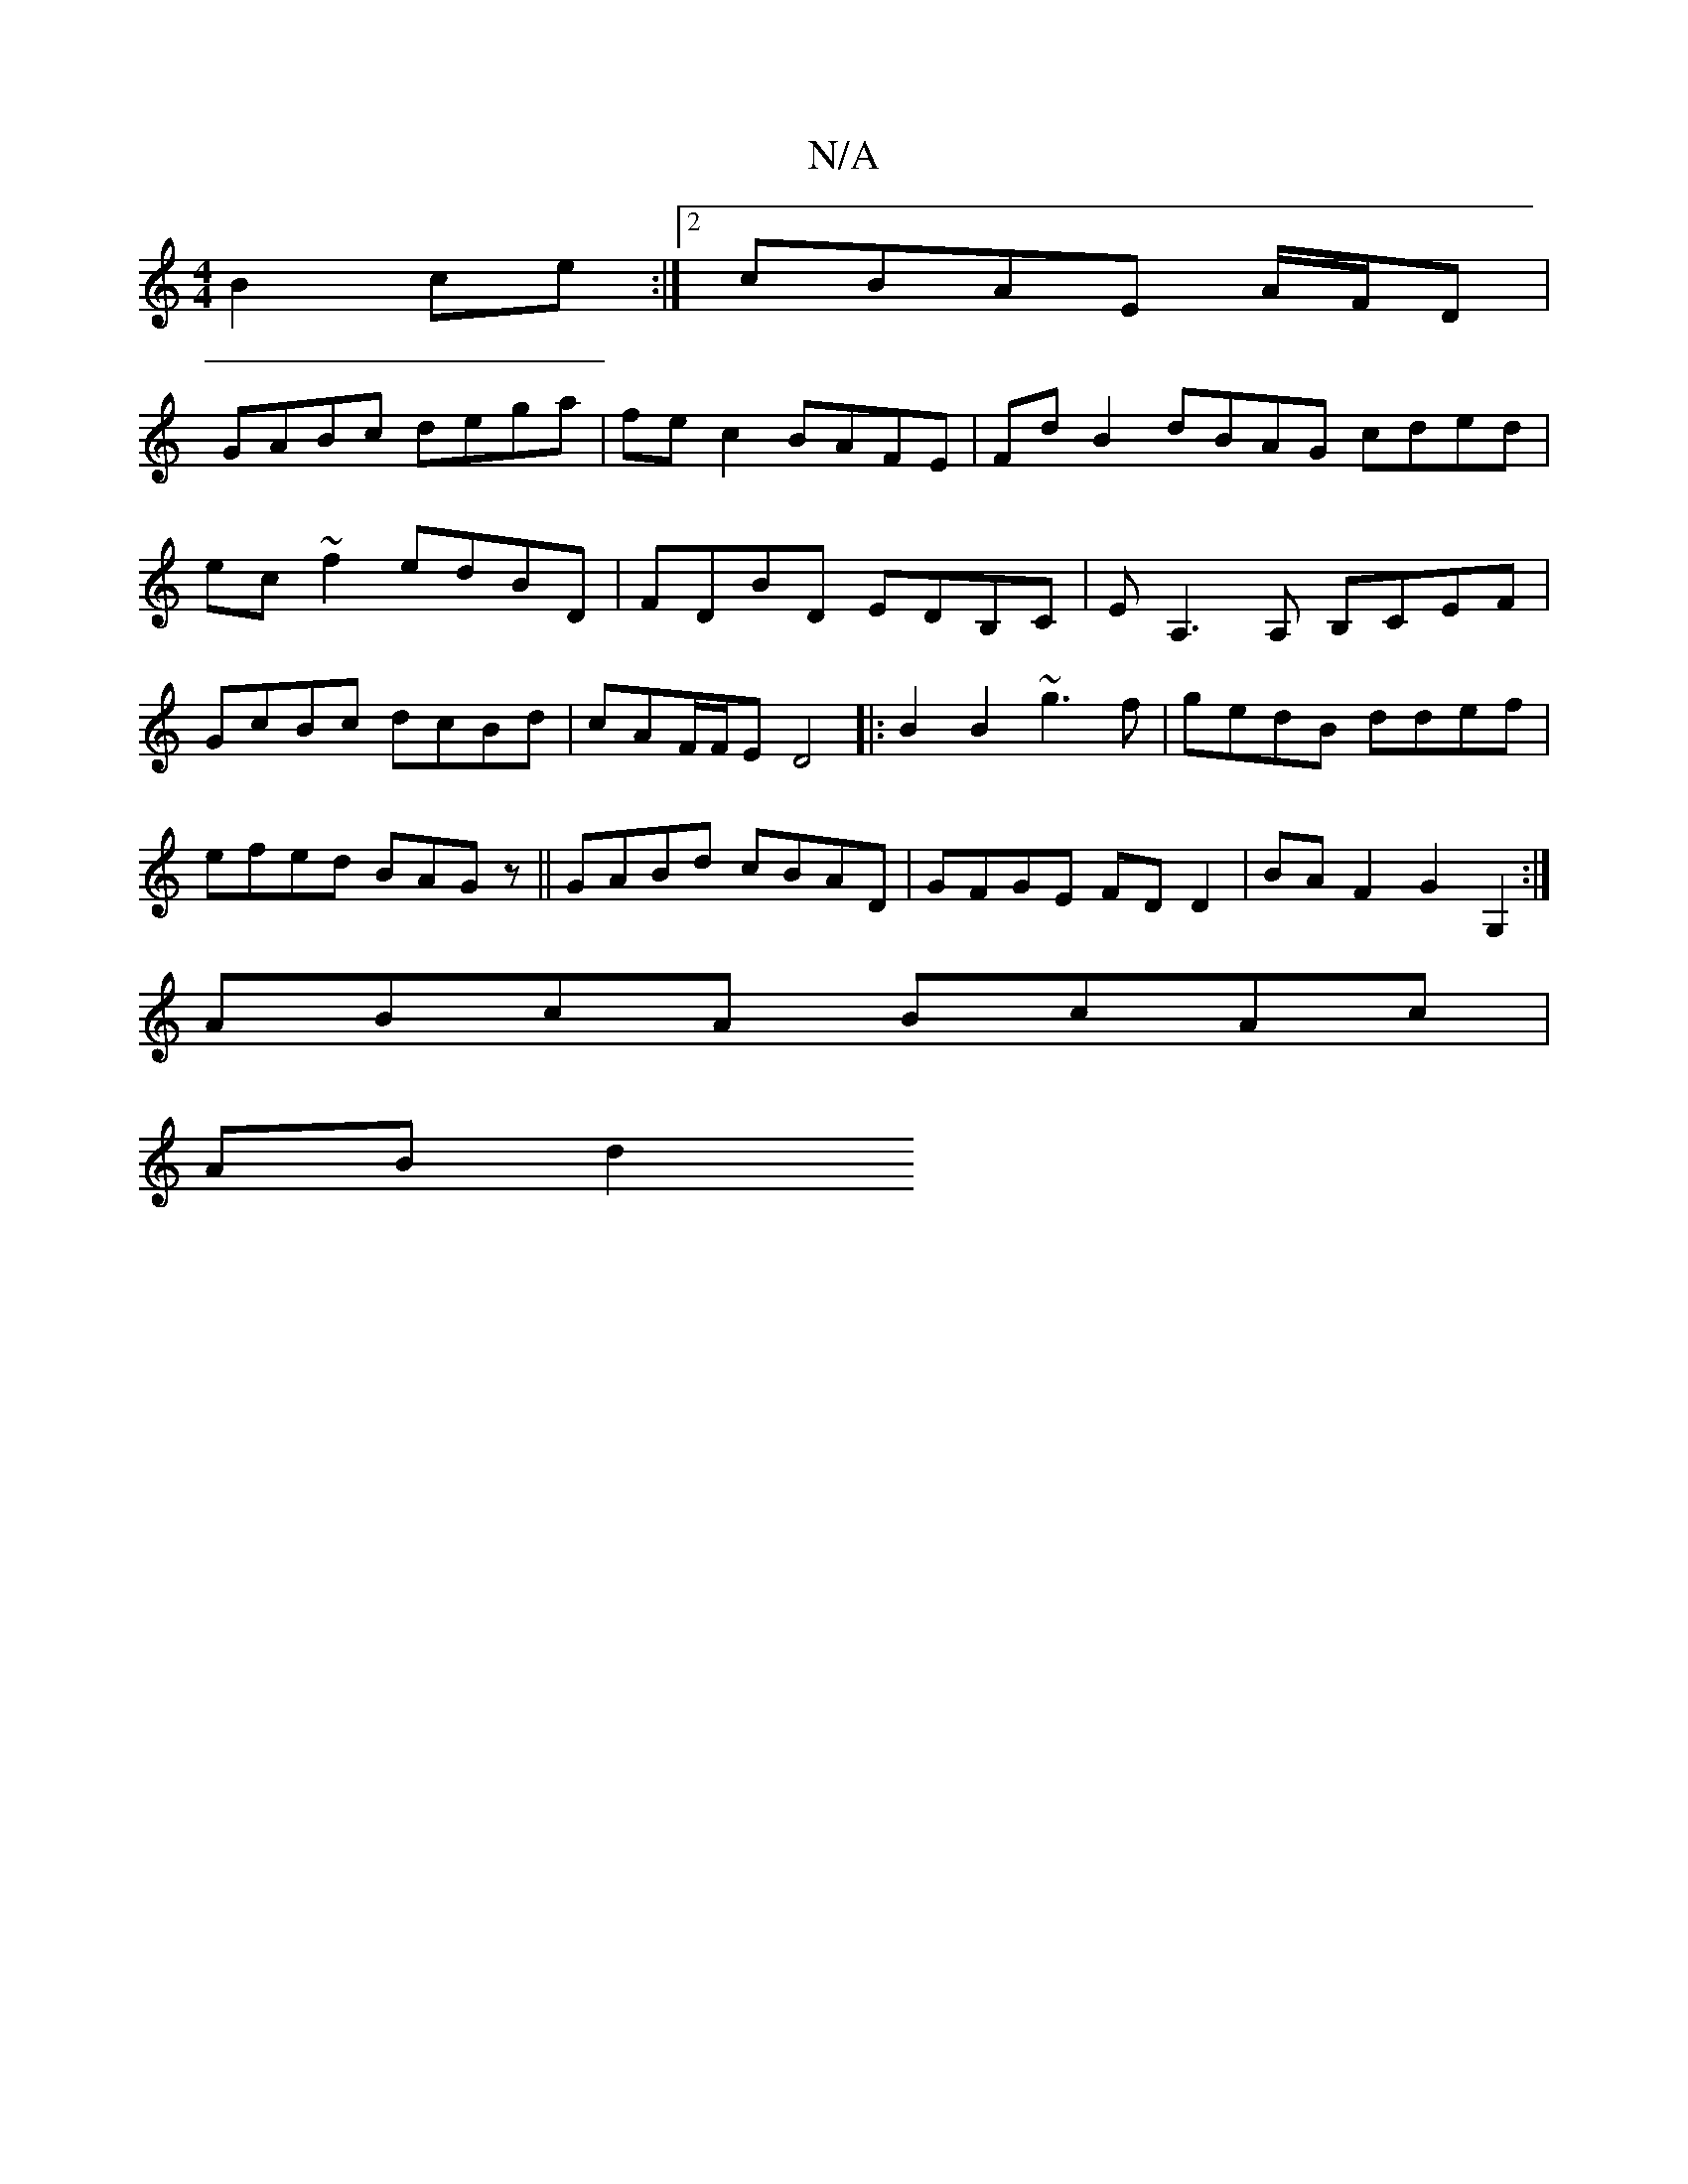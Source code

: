X:1
T:N/A
M:4/4
R:N/A
K:Cmajor
B2ce :|2 cBAE A/F/D|
GABc dega|fec2 BAFE|FdB2dBAG cded|ec~f2 edBD|FDBD EDB,C|EA,3A, B,CEF|GcBc dcBd|cAF/F/E D4|:B2B2 ~g3f|gedB ddef|efed BAGz|| GABd cBAD | GFGE FDD2 | BAF2 G2G,2 :|
ABcA BcAc |
AB d2 